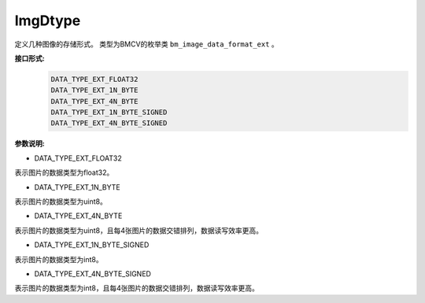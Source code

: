 ImgDtype
______________

定义几种图像的存储形式。
类型为BMCV的枚举类 ``bm_image_data_format_ext`` 。

**接口形式:**
    .. code-block:: c

        DATA_TYPE_EXT_FLOAT32
        DATA_TYPE_EXT_1N_BYTE
        DATA_TYPE_EXT_4N_BYTE
        DATA_TYPE_EXT_1N_BYTE_SIGNED
        DATA_TYPE_EXT_4N_BYTE_SIGNED

**参数说明:**

* DATA_TYPE_EXT_FLOAT32

表示图片的数据类型为float32。

* DATA_TYPE_EXT_1N_BYTE

表示图片的数据类型为uint8。

* DATA_TYPE_EXT_4N_BYTE

表示图片的数据类型为uint8，且每4张图片的数据交错排列，数据读写效率更高。

* DATA_TYPE_EXT_1N_BYTE_SIGNED

表示图片的数据类型为int8。

* DATA_TYPE_EXT_4N_BYTE_SIGNED

表示图片的数据类型为int8，且每4张图片的数据交错排列，数据读写效率更高。